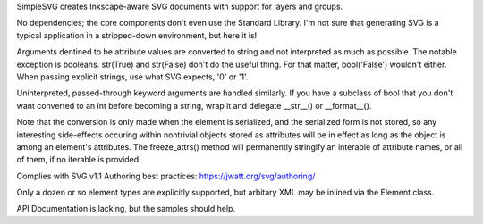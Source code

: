 
SimpleSVG creates Inkscape-aware SVG documents with support for layers and groups.

No dependencies; the core components don't even use the Standard Library. I'm not sure that generating SVG is a typical application in a stripped-down environment, but here it is!

Arguments dentined to be attribute values are converted to string and not interpreted as much as possible. The notable exception is booleans. str(True) and str(False) don't do the useful thing. For that matter, bool('False') wouldn't either. When passing explicit strings, use what SVG expects, '0' or '1'.

Uninterpreted, passed-through keyword arguments are handled similarly. If you have a subclass of bool that you don't want converted to an int before becoming a string, wrap it and delegate __str__() or __format__().

Note that the conversion is only made when the element is serialized, and the serialized form is not stored, so any interesting side-effects occuring within nontrivial objects stored as attributes will be in effect as long as the object is among an element's attributes. The freeze_attrs() method will permanently stringify an interable of attribute names, or all of them, if no iterable is provided.

Complies with SVG v1.1
Authoring best practices: https://jwatt.org/svg/authoring/

Only a dozen or so element types are explicitly supported, but arbitary XML may be inlined via the Element class.

API Documentation is lacking, but the samples should help.
